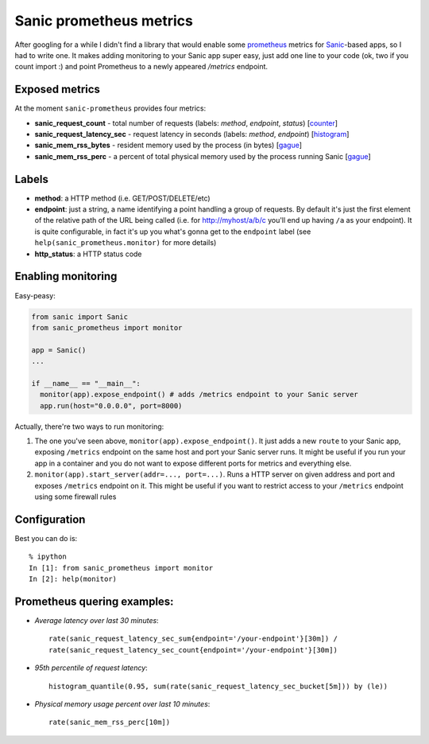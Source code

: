 Sanic prometheus metrics
=========================
|Build Status| |PyPI| |PyPI version|

After googling for a while I didn't find a library that would enable some `prometheus <https://prometheus.io/>`_ metrics for `Sanic <https://github.com/channelcat/sanic>`_-based apps, so I had to write one. It makes adding monitoring to your Sanic app super easy, just add one line to your code (ok, two if you count import :) and point Prometheus to a newly appeared `/metrics` endpoint.

Exposed metrics
-----------------

At the moment ``sanic-prometheus`` provides four metrics:

* **sanic_request_count** - total number of requests (labels: *method*, *endpoint*, *status*) [`counter <https://prometheus.io/docs/concepts/metric_types/#counter>`_]
* **sanic_request_latency_sec** - request latency in seconds (labels: *method*, *endpoint*) [`histogram <https://prometheus.io/docs/concepts/metric_types/#histogram>`_]
* **sanic_mem_rss_bytes** - resident memory used by the process (in bytes) [`gague <https://prometheus.io/docs/concepts/metric_types/#gauge>`_]
* **sanic_mem_rss_perc** - a percent of total physical memory used by the process running Sanic [`gague <https://prometheus.io/docs/concepts/metric_types/#gauge>`_]
  
Labels
-----------------

* **method**: a HTTP method (i.e. GET/POST/DELETE/etc)
* **endpoint**: just a string, a name identifying a point handling a group of requests. By default it's just the first element of the relative path of the URL being called (i.e. for http://myhost/a/b/c you'll end up having ``/a`` as your endpoint). It is quite configurable, in fact it's up you what's gonna get to the ``endpoint`` label (see ``help(sanic_prometheus.monitor)`` for more details)
* **http_status**: a HTTP status code

Enabling monitoring
-----------------

Easy-peasy:

.. code:: python

  from sanic import Sanic
  from sanic_prometheus import monitor

  app = Sanic()
  ...

  if __name__ == "__main__":
    monitor(app).expose_endpoint() # adds /metrics endpoint to your Sanic server
    app.run(host="0.0.0.0", port=8000)


Actually, there're two ways to run monitoring:


1. The one you've seen above, ``monitor(app).expose_endpoint()``. 
   It just adds a new ``route`` to your Sanic app, exposing ``/metrics`` endpoint
   on the same host and port your Sanic server runs. It might be useful if you run your
   app in a container and you do not want to expose different ports for metrics and everything else.
2. ``monitor(app).start_server(addr=..., port=...)``.
   Runs a HTTP server on given address and port and exposes ``/metrics`` endpoint on it.
   This might be useful if you want to restrict access to your ``/metrics`` endpoint using some
   firewall rules

Configuration
-----------------

Best you can do is::

     % ipython
     In [1]: from sanic_prometheus import monitor
     In [2]: help(monitor)


Prometheus quering examples:
-----------------------------

* *Average latency over last 30 minutes*::

    rate(sanic_request_latency_sec_sum{endpoint='/your-endpoint'}[30m]) / 
    rate(sanic_request_latency_sec_count{endpoint='/your-endpoint'}[30m])

* *95th percentile of request latency*:: 

    histogram_quantile(0.95, sum(rate(sanic_request_latency_sec_bucket[5m])) by (le))

* *Physical memory usage percent over last 10 minutes*::

    rate(sanic_mem_rss_perc[10m])

.. |Build Status| image:: https://travis-ci.org/dkruchinin/sanic-prometheus.svg?branch=master
   :target: https://travis-ci.org/dkruchinin/sanic-prometheus
.. |PyPI| image:: https://img.shields.io/pypi/v/sanic-prometheus.svg
   :target: https://pypi.python.org/pypi/sanic-prometheus/
.. |PyPI version| image:: https://img.shields.io/pypi/pyversions/sanic-prometheus.svg
   :target: https://pypi.python.org/pypi/sanic-prometheus/
